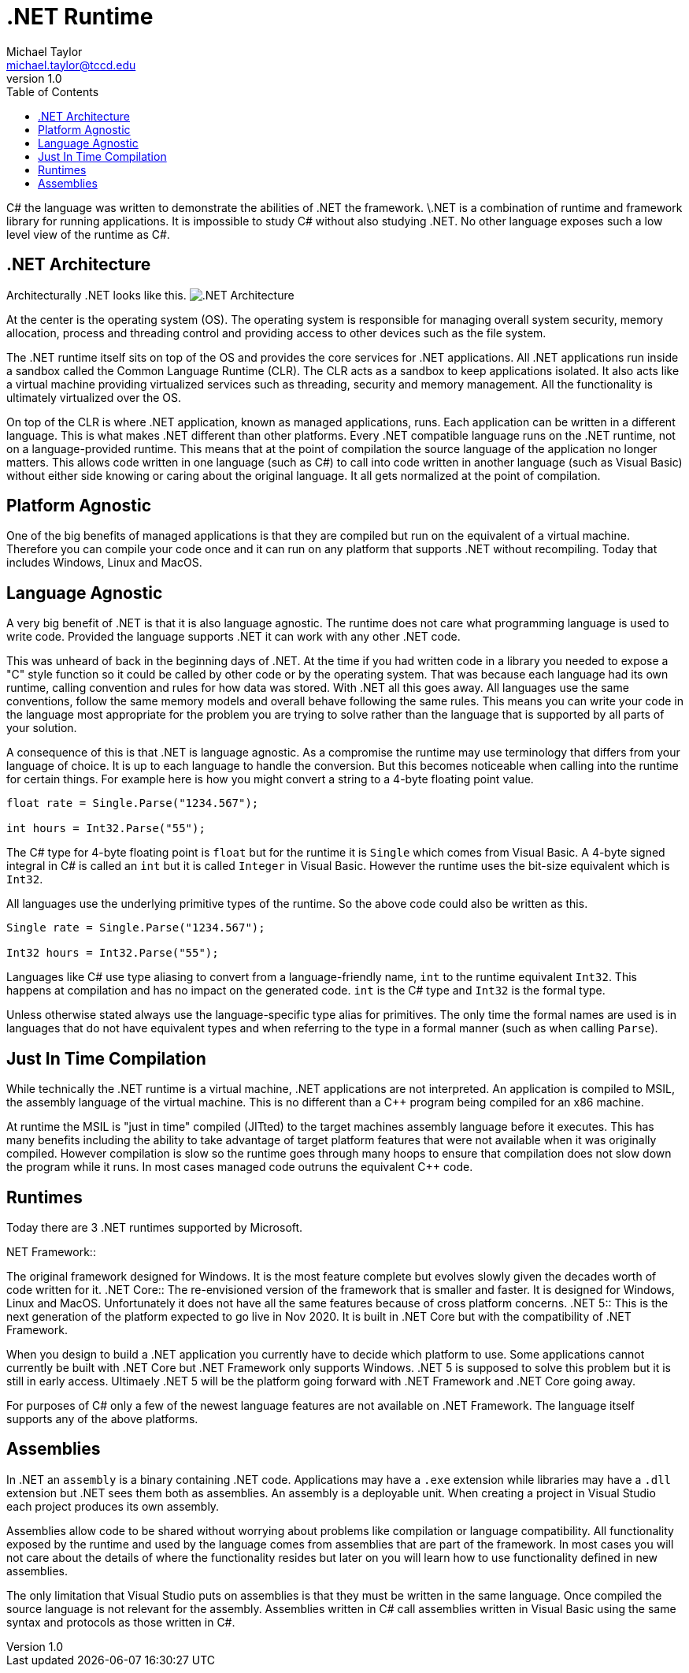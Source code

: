 = .NET Runtime
Michael Taylor <michael.taylor@tccd.edu>
v1.0
:toc:

C# the language was written to demonstrate the abilities of .NET the framework. \.NET is a combination of runtime and framework library for running applications. It is impossible to study C# without also studying .NET. No other language exposes such a low level view of the runtime as C#. 

== .NET Architecture

Architecturally .NET looks like this.
image:dotnet-architecture.png[.NET Architecture]

At the center is the operating system (OS). The operating system is responsible for managing overall system security, memory allocation, process and threading control and providing access to other devices such as the file system.

The .NET runtime itself sits on top of the OS and provides the core services for .NET applications. All .NET applications run inside a sandbox called the Common Language Runtime (CLR). The CLR acts as a sandbox to keep applications isolated. It also acts like a virtual machine providing virtualized services such as threading, security and memory management. All the functionality is ultimately virtualized over the OS.

On top of the CLR is where .NET application, known as managed applications, runs. Each application can be written in a different language. This is what makes .NET different than other platforms. Every .NET compatible language runs on the .NET runtime, not on a language-provided runtime. This means that at the point of compilation the source language of the application no longer matters. This allows code written in one language (such as C#) to call into code written in another language (such as Visual Basic) without either side knowing or caring about the original language. It all gets normalized at the point of compilation.

== Platform Agnostic

One of the big benefits of managed applications is that they are compiled but run on the equivalent of a virtual machine. Therefore you can compile your code once and it can run on any platform that supports .NET without recompiling. Today that includes Windows, Linux and MacOS.

== Language Agnostic

A very big benefit of .NET is that it is also language agnostic. The runtime does not care what programming language is used to write code. Provided the language supports .NET it can work with any other .NET code. 

This was unheard of back in the beginning days of .NET. At the time if you had written code in a library you needed to expose a "C" style function so it could be called by other code or by the operating system. That was because each language had its own runtime, calling convention and rules for how data was stored. With .NET all this goes away. All languages use the same conventions, follow the same memory models and overall behave following the same rules. This means you can write your code in the language most appropriate for the problem you are trying to solve rather than the language that is supported by all parts of your solution.

A consequence of this is that .NET is language agnostic. As a compromise the runtime may use terminology that differs from your language of choice. It is up to each language to handle the conversion. But this becomes noticeable when calling into the runtime for certain things. For example here is how you might convert a string to a 4-byte floating point value.

[source,csharp]
----
float rate = Single.Parse("1234.567");

int hours = Int32.Parse("55");
----

The C# type for 4-byte floating point is `float` but for the runtime it is `Single` which comes from Visual Basic. A 4-byte signed integral in C# is called an `int` but it is called `Integer` in Visual Basic. However the runtime uses the bit-size equivalent which is `Int32`. 

All languages use the underlying primitive types of the runtime. So the above code could also be written as this.

[source,csharp]
----
Single rate = Single.Parse("1234.567");

Int32 hours = Int32.Parse("55");
----

Languages like C# use type aliasing to convert from a language-friendly name, `int` to the runtime equivalent `Int32`. This happens at compilation and has no impact on the generated code. `int` is the C# type and `Int32` is the formal type.

Unless otherwise stated always use the language-specific type alias for primitives. The only time the formal names are used is in languages that do not have equivalent types and when referring to the type in a formal manner (such as when calling `Parse`).

== Just In Time Compilation

While technically the .NET runtime is a virtual machine, .NET applications are not interpreted. An application is compiled to MSIL, the assembly language of the virtual machine. This is no different than a C++ program being compiled for an x86 machine. 

At runtime the MSIL is "just in time" compiled (JITted) to the target machines assembly language before it executes. This has many benefits including the ability to take advantage of target platform features that were not available when it was originally compiled. However compilation is slow so the runtime goes through many hoops to ensure that compilation does not slow down the program while it runs. In most cases managed code outruns the equivalent C++ code.

== Runtimes

Today there are 3 .NET runtimes supported by Microsoft.

.NET Framework::
The original framework designed for Windows. It is the most feature complete but evolves slowly given the decades worth of code written for it.
.NET Core::
The re-envisioned version of the framework that is smaller and faster. It is designed for Windows, Linux and MacOS. Unfortunately it does not have all the same features because of cross platform concerns. 
.NET 5::
This is the next generation of the platform expected to go live in Nov 2020. It is built in .NET Core but with the compatibility of .NET Framework.

When you design to build a .NET application you currently have to decide which platform to use. Some applications cannot currently be built with .NET Core but .NET Framework only supports Windows. .NET 5 is supposed to solve this problem but it is still in early access. Ultimaely .NET 5 will be the platform going forward with .NET Framework and .NET Core going away.

For purposes of C# only a few of the newest language features are not available on .NET Framework. The language itself supports any of the above platforms.

== Assemblies

In .NET an `assembly` is a binary containing .NET code. Applications may have a `.exe` extension while libraries may have a `.dll` extension but .NET sees them both as assemblies. An assembly is a deployable unit. When creating a project in Visual Studio each project produces its own assembly.

Assemblies allow code to be shared without worrying about problems like compilation or language compatibility. All functionality exposed by the runtime and used by the language comes from assemblies that are part of the framework. In most cases you will not care about the details of where the functionality resides but later on you will learn how to use functionality defined in new assemblies.

The only limitation that Visual Studio puts on assemblies is that they must be written in the same language. Once compiled the source language is not relevant for the assembly. Assemblies written in C# call assemblies written in Visual Basic using the same syntax and protocols as those written in C#.
